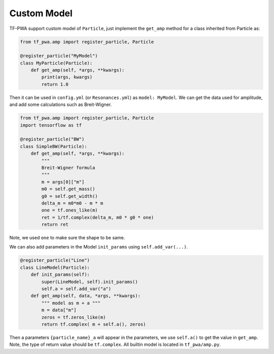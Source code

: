 
------------
Custom Model
------------


TF-PWA support custom model of ``Particle``, just implement the ``get_amp`` method for a class inherited from Particle as:

.. code-block:: python

   from tf_pwa.amp import register_particle, Particle
   
   @register_particle("MyModel")
   class MyParticle(Particle):
       def get_amp(self, *args, **kwargs):
           print(args, kwargs)
           return 1.0

Then it can be used in ``config.yml`` (or ``Resonances.yml``) as ``model: MyModel``. 
We can get the data used for amplitude, and add some calculations such as Breit-Wigner.


.. code-block:: python

   from tf_pwa.amp import register_particle, Particle
   import tensorflow as tf
   
   @register_particle("BW")
   class SimpleBW(Particle):
       def get_amp(self, *args, **kwargs):
           """
           Breit-Wigner formula
           """
           m = args[0]["m"]
           m0 = self.get_mass()
           g0 = self.get_width()
           delta_m = m0*m0 - m * m
           one = tf.ones_like(m)
           ret = 1/tf.complex(delta_m, m0 * g0 * one)
           return ret

Note, we used ``one`` to make sure the shape to be same.

We can also add parameters in the Model ``init_params`` using ``self.add_var(...)``.

.. code-block:: python

   @register_particle("Line")
   class LineModel(Particle):
       def init_params(self):
           super(LineModel, self).init_params()
           self.a = self.add_var("a")
       def get_amp(self, data, *args, **kwargs):
           """ model as m + a """
           m = data["m"]
           zeros = tf.zeros_like(m)
           return tf.complex( m + self.a(), zeros)

Then a parameters ``{particle_name}_a`` will appear in the parameters, we use ``self.a()`` to get the value in ``get_amp``. 
Note, the type of return value should be ``tf.complex``. All builtin model is located in ``tf_pwa/amp.py``.

